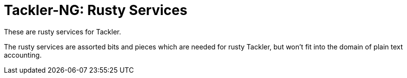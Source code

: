 = Tackler-NG: Rusty Services

These are rusty services for Tackler.

The rusty services are assorted bits and pieces which are needed for
rusty Tackler, but won't fit into the domain of plain text accounting.

